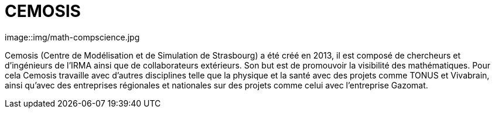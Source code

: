 = CEMOSIS

image::img/math-compscience.jpg

Cemosis (Centre de Modélisation et de Simulation de Strasbourg) a été créé en 2013, il est composé de chercheurs et d’ingénieurs de l’IRMA ainsi que de collaborateurs extérieurs. Son but est de promouvoir 
la visibilité des mathématiques. Pour cela Cemosis travaille avec d'autres disciplines telle que la physique et la santé avec des projets comme TONUS et Vivabrain, ainsi qu'avec des entreprises régionales et nationales sur des projets comme celui avec l'entreprise Gazomat.

